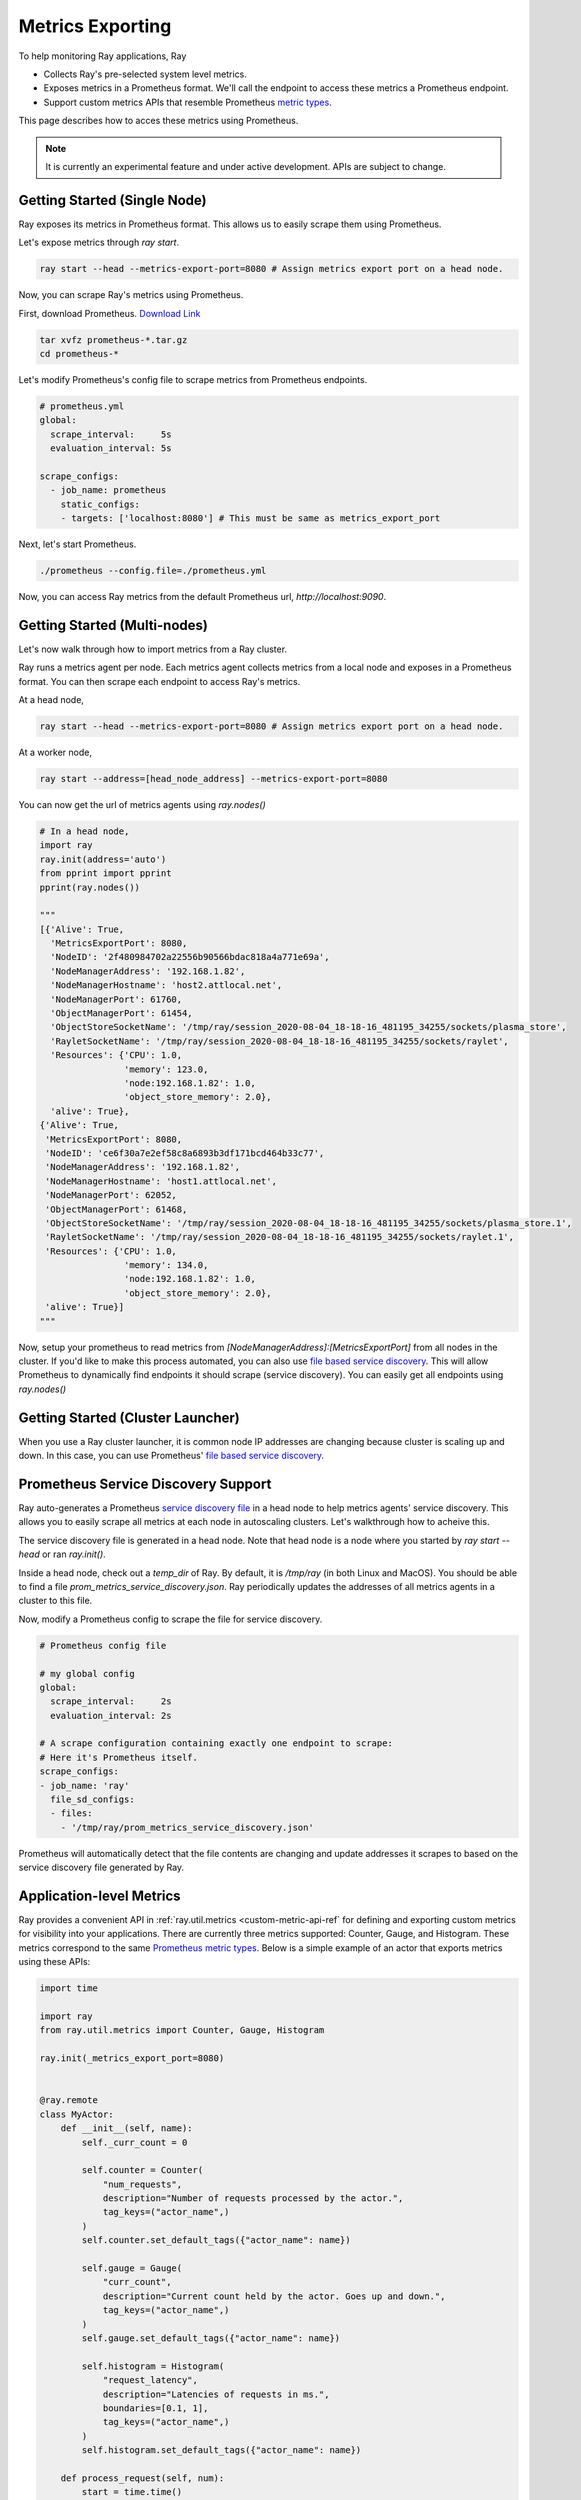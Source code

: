 Metrics Exporting
=================
To help monitoring Ray applications, Ray

- Collects Ray's pre-selected system level metrics.
- Exposes metrics in a Prometheus format. We'll call the endpoint to access these metrics a Prometheus endpoint.
- Support custom metrics APIs that resemble Prometheus `metric types <https://prometheus.io/docs/concepts/metric_types/>`_.

This page describes how to acces these metrics using Prometheus.

.. note::

    It is currently an experimental feature and under active development. APIs are subject to change.

Getting Started (Single Node)
-----------------------------
Ray exposes its metrics in Prometheus format. This allows us to easily scrape them using Prometheus.

Let's expose metrics through `ray start`.

.. code-block:: bash

    ray start --head --metrics-export-port=8080 # Assign metrics export port on a head node.

Now, you can scrape Ray's metrics using Prometheus.

First, download Prometheus. `Download Link <https://prometheus.io/download/>`_

.. code-block:: bash

    tar xvfz prometheus-*.tar.gz
    cd prometheus-*

Let's modify Prometheus's config file to scrape metrics from Prometheus endpoints.

.. code-block:: yaml

    # prometheus.yml
    global:
      scrape_interval:     5s
      evaluation_interval: 5s

    scrape_configs:
      - job_name: prometheus
        static_configs:
        - targets: ['localhost:8080'] # This must be same as metrics_export_port

Next, let's start Prometheus.

.. code-block:: shell

    ./prometheus --config.file=./prometheus.yml

Now, you can access Ray metrics from the default Prometheus url, `http://localhost:9090`.

Getting Started (Multi-nodes)
-----------------------------
Let's now walk through how to import metrics from a Ray cluster.

Ray runs a metrics agent per node. Each metrics agent collects metrics from a local node and exposes in a Prometheus format.
You can then scrape each endpoint to access Ray's metrics.

At a head node,

.. code-block:: bash

    ray start --head --metrics-export-port=8080 # Assign metrics export port on a head node.

At a worker node,

.. code-block:: bash

    ray start --address=[head_node_address] --metrics-export-port=8080

You can now get the url of metrics agents using `ray.nodes()`

.. code-block:: python

    # In a head node,
    import ray
    ray.init(address='auto')
    from pprint import pprint
    pprint(ray.nodes())

    """
    [{'Alive': True,
      'MetricsExportPort': 8080,
      'NodeID': '2f480984702a22556b90566bdac818a4a771e69a',
      'NodeManagerAddress': '192.168.1.82',
      'NodeManagerHostname': 'host2.attlocal.net',
      'NodeManagerPort': 61760,
      'ObjectManagerPort': 61454,
      'ObjectStoreSocketName': '/tmp/ray/session_2020-08-04_18-18-16_481195_34255/sockets/plasma_store',
      'RayletSocketName': '/tmp/ray/session_2020-08-04_18-18-16_481195_34255/sockets/raylet',
      'Resources': {'CPU': 1.0,
                    'memory': 123.0,
                    'node:192.168.1.82': 1.0,
                    'object_store_memory': 2.0},
      'alive': True},
    {'Alive': True,
     'MetricsExportPort': 8080,
     'NodeID': 'ce6f30a7e2ef58c8a6893b3df171bcd464b33c77',
     'NodeManagerAddress': '192.168.1.82',
     'NodeManagerHostname': 'host1.attlocal.net',
     'NodeManagerPort': 62052,
     'ObjectManagerPort': 61468,
     'ObjectStoreSocketName': '/tmp/ray/session_2020-08-04_18-18-16_481195_34255/sockets/plasma_store.1',
     'RayletSocketName': '/tmp/ray/session_2020-08-04_18-18-16_481195_34255/sockets/raylet.1',
     'Resources': {'CPU': 1.0,
                    'memory': 134.0,
                    'node:192.168.1.82': 1.0,
                    'object_store_memory': 2.0},
     'alive': True}]
    """

Now, setup your prometheus to read metrics from `[NodeManagerAddress]:[MetricsExportPort]` from all nodes in the cluster.
If you'd like to make this process automated, you can also use `file based service discovery <https://prometheus.io/docs/guides/file-sd/#installing-configuring-and-running-prometheus>`_.
This will allow Prometheus to dynamically find endpoints it should scrape (service discovery). You can easily get all endpoints using `ray.nodes()`

Getting Started (Cluster Launcher)
----------------------------------
When you use a Ray cluster launcher, it is common node IP addresses are changing because cluster is scaling up and down.
In this case, you can use Prometheus' `file based service discovery <https://prometheus.io/docs/guides/file-sd/#installing-configuring-and-running-prometheus>`_.

Prometheus Service Discovery Support
------------------------------------
Ray auto-generates a Prometheus `service discovery file <https://prometheus.io/docs/guides/file-sd/#installing-configuring-and-running-prometheus>`_ in a head node to help metrics agents' service discovery.
This allows you to easily scrape all metrics at each node in autoscaling clusters. Let's walkthrough how to acheive this.

The service discovery file is generated in a head node. Note that head node is a node where you started by `ray start --head` or ran `ray.init()`.

Inside a head node, check out a `temp_dir` of Ray. By default, it is `/tmp/ray` (in both Linux and MacOS). You should be able to find a file `prom_metrics_service_discovery.json`.
Ray periodically updates the addresses of all metrics agents in a cluster to this file.

Now, modify a Prometheus config to scrape the file for service discovery.

.. code-block:: yaml

    # Prometheus config file

    # my global config
    global:
      scrape_interval:     2s
      evaluation_interval: 2s

    # A scrape configuration containing exactly one endpoint to scrape:
    # Here it's Prometheus itself.
    scrape_configs:
    - job_name: 'ray'
      file_sd_configs:
      - files:
        - '/tmp/ray/prom_metrics_service_discovery.json'

Prometheus will automatically detect that the file contents are changing and update addresses it scrapes to based on the service discovery file generated by Ray.

Application-level Metrics
-------------------------
Ray provides a convenient API in :ref:`ray.util.metrics <custom-metric-api-ref` for defining and exporting custom metrics for visibility into your applications.
There are currently three metrics supported: Counter, Gauge, and Histogram.
These metrics correspond to the same `Prometheus metric types <https://prometheus.io/docs/concepts/metric_types/>`_.
Below is a simple example of an actor that exports metrics using these APIs:

.. code-block:: python

  import time

  import ray
  from ray.util.metrics import Counter, Gauge, Histogram

  ray.init(_metrics_export_port=8080)


  @ray.remote
  class MyActor:
      def __init__(self, name):
          self._curr_count = 0

          self.counter = Counter(
              "num_requests",
              description="Number of requests processed by the actor.",
              tag_keys=("actor_name",)
          )
          self.counter.set_default_tags({"actor_name": name})

          self.gauge = Gauge(
              "curr_count",
              description="Current count held by the actor. Goes up and down.",
              tag_keys=("actor_name",)
          )
          self.gauge.set_default_tags({"actor_name": name})

          self.histogram = Histogram(
              "request_latency",
              description="Latencies of requests in ms.",
              boundaries=[0.1, 1],
              tag_keys=("actor_name",)
          )
          self.histogram.set_default_tags({"actor_name": name})

      def process_request(self, num):
          start = time.time()
          self._curr_count += num

          # Increment the total request count.
          self.counter.inc()
          # Update the gauge to the new value.
          self.gauge.set(self._curr_count)
          # Record the latency for this request in ms.
          self.histogram.observe(1000*(time.time()-start))

          return self._curr_count

  my_actor = MyActor.remote("my_actor")
  my_actor.process_request.remote(-10)
  my_actor.process_request.remote(5)

  # Sleep so we can look at the metrics before exiting.
  time.sleep(30)
  print("Exiting!")

If you run this script, then go to ``localhost:8080`` in the browser, you should see the following output:

.. code-block:: none

  # HELP ray_request_latency Latencies of requests in ms.
  # TYPE ray_request_latency histogram
  ray_request_latency_bucket{Component="core_worker",Version="2.0.0.dev0",actor_name="my_actor",le="0.1"} 2.0
  ray_request_latency_bucket{Component="core_worker",Version="2.0.0.dev0",actor_name="my_actor",le="1.0"} 2.0
  ray_request_latency_bucket{Component="core_worker",Version="2.0.0.dev0",actor_name="my_actor",le="+Inf"} 2.0
  ray_request_latency_count{Component="core_worker",Version="2.0.0.dev0",actor_name="my_actor"} 2.0
  ray_request_latency_sum{Component="core_worker",Version="2.0.0.dev0",actor_name="my_actor"} 0.11992454528808594
  # HELP ray_curr_count Current count held by the actor. Goes up and down.
  # TYPE ray_curr_count gauge
  ray_curr_count{Component="core_worker",Version="2.0.0.dev0",actor_name="my_actor"} -15.0
  # HELP ray_num_requests_total Number of requests processed by the actor.
  # TYPE ray_num_requests_total counter
  ray_num_requests_total{Component="core_worker",Version="2.0.0.dev0",actor_name="my_actor"} 2.0

Please see :ref:`ray.util.metrics <custom-metric-api-ref>` for more details.
